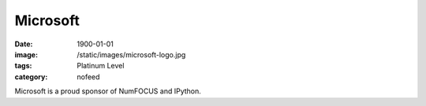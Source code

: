 Microsoft
#########
:date: 1900-01-01
:image: /static/images/microsoft-logo.jpg
:tags: Platinum Level
:category: nofeed

|microsoft|

Microsoft is a proud sponsor of NumFOCUS and IPython.


.. |microsoft| image:: |filename|/images/microsoft-logo.jpg
   :height: 100px
   :alt: Microsoft
   :target: http://www.microsoft.com
